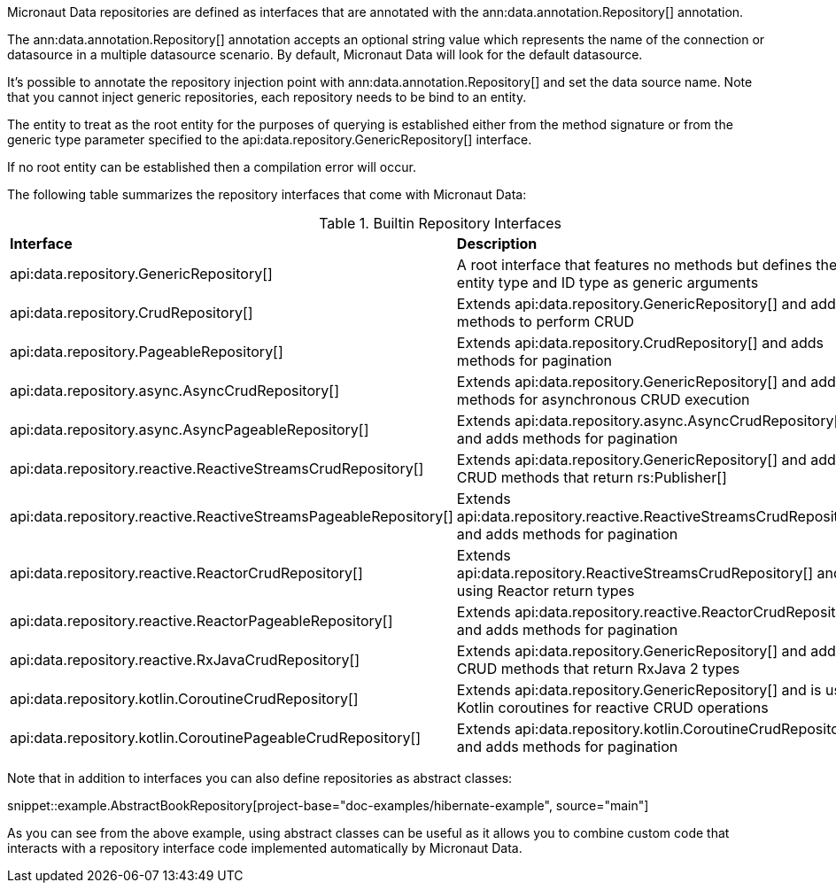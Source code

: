 Micronaut Data repositories are defined as interfaces that are annotated with the ann:data.annotation.Repository[] annotation.

The ann:data.annotation.Repository[] annotation accepts an optional string value which represents the name of the connection or datasource in a multiple datasource scenario. By default, Micronaut Data will look for the default datasource.

It's possible to annotate the repository injection point with ann:data.annotation.Repository[] and set the data source name. Note that you cannot inject generic repositories, each repository needs to be bind to an entity.

The entity to treat as the root entity for the purposes of querying is established either from the method signature or from the generic type parameter specified to the api:data.repository.GenericRepository[] interface.

If no root entity can be established then a compilation error will occur.

The following table summarizes the repository interfaces that come with Micronaut Data:

.Builtin Repository Interfaces
[cols=2*]
|===
|*Interface*
|*Description*

|api:data.repository.GenericRepository[]
|A root interface that features no methods but defines the entity type and ID type as generic arguments

|api:data.repository.CrudRepository[]
|Extends api:data.repository.GenericRepository[] and adds methods to perform CRUD

|api:data.repository.PageableRepository[]
|Extends api:data.repository.CrudRepository[] and adds methods for pagination

|api:data.repository.async.AsyncCrudRepository[]
|Extends api:data.repository.GenericRepository[] and adds methods for asynchronous CRUD execution

|api:data.repository.async.AsyncPageableRepository[]
|Extends api:data.repository.async.AsyncCrudRepository[] and adds methods for pagination

|api:data.repository.reactive.ReactiveStreamsCrudRepository[]
|Extends api:data.repository.GenericRepository[] and adds CRUD methods that return rs:Publisher[]

|api:data.repository.reactive.ReactiveStreamsPageableRepository[]
|Extends api:data.repository.reactive.ReactiveStreamsCrudRepository[] and adds methods for pagination

|api:data.repository.reactive.ReactorCrudRepository[]
|Extends api:data.repository.ReactiveStreamsCrudRepository[] and is using Reactor return types

|api:data.repository.reactive.ReactorPageableRepository[]
|Extends api:data.repository.reactive.ReactorCrudRepository[] and adds methods for pagination

|api:data.repository.reactive.RxJavaCrudRepository[]
|Extends api:data.repository.GenericRepository[] and adds CRUD methods that return RxJava 2 types

|api:data.repository.kotlin.CoroutineCrudRepository[]
|Extends api:data.repository.GenericRepository[] and is using Kotlin coroutines for reactive CRUD operations

|api:data.repository.kotlin.CoroutinePageableCrudRepository[]
|Extends api:data.repository.kotlin.CoroutineCrudRepository[] and adds methods for pagination
|===

Note that in addition to interfaces you can also define repositories as abstract classes:

snippet::example.AbstractBookRepository[project-base="doc-examples/hibernate-example", source="main"]

As you can see from the above example, using abstract classes can be useful as it allows you to combine custom code that interacts with a repository interface code implemented automatically by Micronaut Data.
